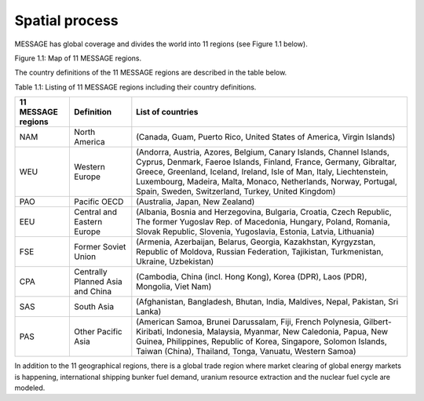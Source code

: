 Spatial process
==============
MESSAGE has global coverage and divides the world into 11 regions (see Figure 1.1 below).

.. image:: /source/message_globiom/overview/spatial/MESSAGE_regions.png
Figure 1.1: Map of 11 MESSAGE regions.

The country definitions of the 11 MESSAGE regions are described in the table below.

Table 1.1: Listing of 11 MESSAGE regions including their country definitions.

+------------------------+---------------------+-------------------------------------------------------------------------------------+
| **11 MESSAGE regions** | **Definition**      | **List of countries**                                                               |
+------------------------+---------------------+-------------------------------------------------------------------------------------+
| NAM                    | North America       | (Canada, Guam, Puerto Rico, United States of America, Virgin Islands)               |
+------------------------+---------------------+-------------------------------------------------------------------------------------+
| WEU                    | Western Europe      | (Andorra, Austria, Azores, Belgium, Canary Islands, Channel Islands, Cyprus,        |
|                        |                     | Denmark, Faeroe Islands, Finland, France, Germany, Gibraltar, Greece, Greenland,    |
|                        |                     | Iceland, Ireland, Isle of Man, Italy, Liechtenstein, Luxembourg, Madeira, Malta,    |
|                        |                     | Monaco, Netherlands, Norway, Portugal, Spain, Sweden, Switzerland, Turkey, United   |
|                        |                     | Kingdom)                                                                            |
+------------------------+---------------------+-------------------------------------------------------------------------------------+
| PAO                    | Pacific OECD        | (Australia, Japan, New Zealand)                                                     |
+------------------------+---------------------+-------------------------------------------------------------------------------------+
| EEU                    | Central and Eastern | (Albania, Bosnia and Herzegovina, Bulgaria, Croatia, Czech Republic, The former     |
|                        | Europe              | Yugoslav Rep. of Macedonia, Hungary, Poland, Romania, Slovak Republic, Slovenia,    |
|                        |                     | Yugoslavia, Estonia, Latvia, Lithuania)                                             |
+------------------------+---------------------+-------------------------------------------------------------------------------------+
| FSE                    | Former Soviet Union | (Armenia, Azerbaijan, Belarus, Georgia, Kazakhstan, Kyrgyzstan, Republic of Moldova,|
|                        |                     | Russian Federation, Tajikistan, Turkmenistan, Ukraine, Uzbekistan)                  |
+------------------------+---------------------+-------------------------------------------------------------------------------------+
| CPA                    | Centrally Planned   | (Cambodia, China (incl. Hong Kong), Korea (DPR), Laos (PDR), Mongolia, Viet Nam)    |
|                        | Asia and China      |                                                                                     |
+------------------------+---------------------+-------------------------------------------------------------------------------------+
| SAS                    | South Asia          | (Afghanistan, Bangladesh, Bhutan, India, Maldives, Nepal, Pakistan, Sri Lanka)      |
+------------------------+---------------------+-------------------------------------------------------------------------------------+
| PAS                    | Other Pacific Asia  | (American Samoa, Brunei Darussalam, Fiji, French Polynesia, Gilbert-Kiribati,       |
|                        |                     | Indonesia, Malaysia, Myanmar, New Caledonia, Papua, New Guinea, Philippines,        |
|                        |                     | Republic of Korea, Singapore, Solomon Islands, Taiwan (China), Thailand, Tonga,     |
|                        |                     | Vanuatu, Western Samoa)                                                             |
+------------------------+---------------------+-------------------------------------------------------------------------------------+

In addition to the 11 geographical regions, there is a global trade region where market clearing of global energy markets is happening, international shipping bunker fuel demand, uranium resource extraction and the nuclear fuel cycle are modeled.
